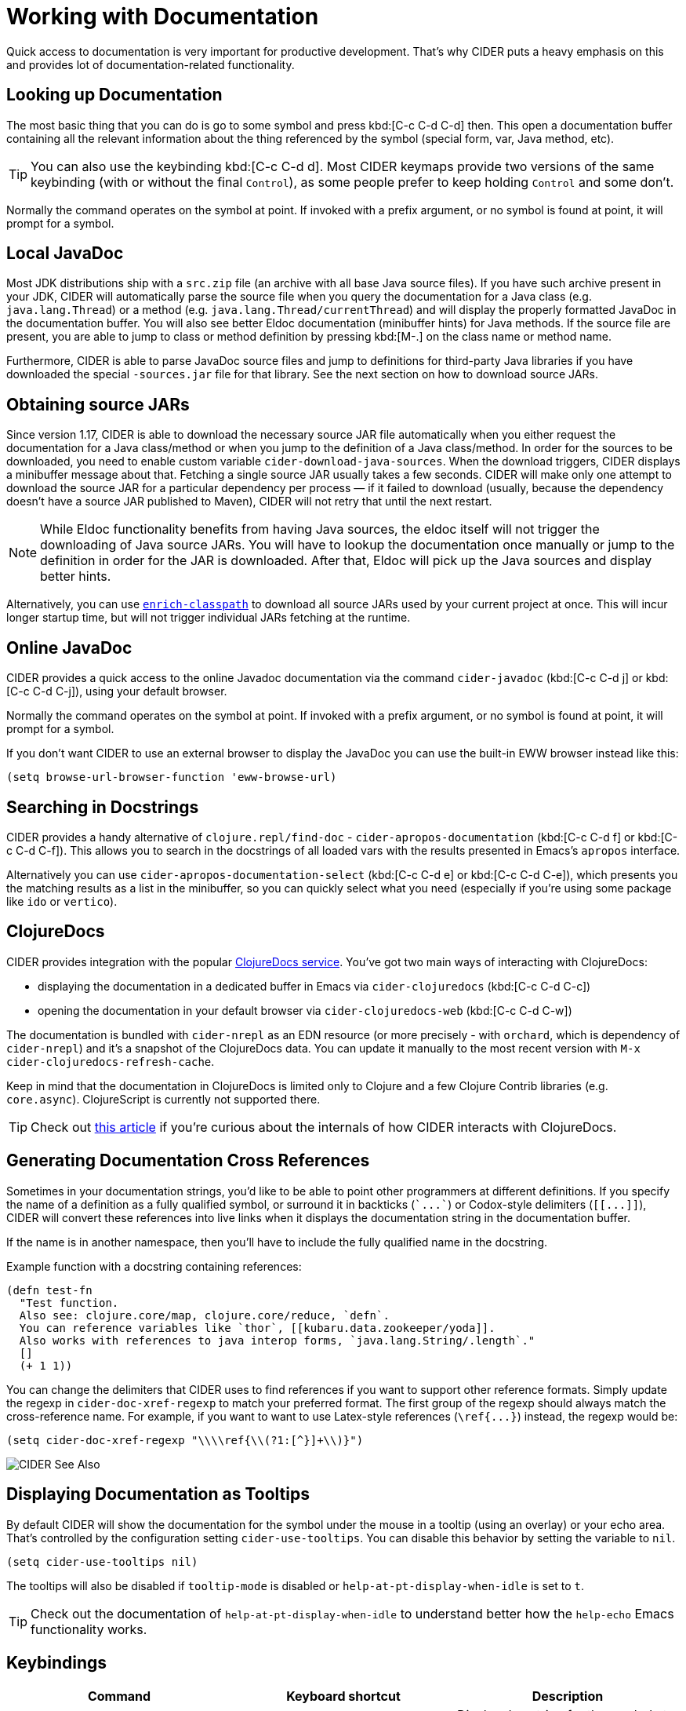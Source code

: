 = Working with Documentation

Quick access to documentation is very important for productive
development. That's why CIDER puts a heavy emphasis on this
and provides lot of documentation-related functionality.

== Looking up Documentation

The most basic thing that you can do is go to some symbol and
press kbd:[C-c C-d C-d] then. This open a documentation buffer
containing all the relevant information about the thing referenced
by the symbol (special form, var, Java method, etc).

TIP: You can also use the keybinding kbd:[C-c C-d d]. Most CIDER keymaps
provide two versions of the same keybinding (with or without the final `Control`),
as some people prefer to keep holding `Control` and some don't.

Normally the command operates on the symbol at point.  If invoked with a prefix argument, or no symbol is found at point, it will prompt for a symbol.

== Local JavaDoc

Most JDK distributions ship with a `src.zip` file (an archive with all base Java source files). If you have such archive present in your JDK, CIDER will automatically parse the source file when you query the documentation for a Java class (e.g. `java.lang.Thread`) or a method (e.g. `java.lang.Thread/currentThread`) and will display the properly formatted JavaDoc in the documentation buffer. You will also see better Eldoc documentation (minibuffer hints) for Java methods. If the source file are present, you are able to jump to class or method definition by pressing kbd:[M-.] on the class name or method name.

Furthermore, CIDER is able to parse JavaDoc source files and jump to definitions for third-party Java libraries if you have downloaded the special `-sources.jar` file for that library. See the next section on how to download source JARs.

== Obtaining source JARs

Since version 1.17, CIDER is able to download the necessary source JAR file automatically when you either request the documentation for a Java class/method or when you jump to the definition of a Java class/method. In order for the sources to be downloaded, you need to enable custom variable `cider-download-java-sources`. When the download triggers, CIDER displays a minibuffer message about that. Fetching a single source JAR usually takes a few seconds. CIDER will make only one attempt to download the source JAR for a particular dependency per process — if it failed to download (usually, because the dependency doesn't have a source JAR published to Maven), CIDER will not retry that until the next restart.

NOTE: While Eldoc functionality benefits from having Java sources, the eldoc itself will not trigger the downloading of Java source JARs. You will have to lookup the documentation once manually or jump to the definition in order for the JAR is downloaded. After that, Eldoc will pick up the Java sources and display better hints.

Alternatively, you can use https://github.com/clojure-emacs/enrich-classpath[`enrich-classpath`] to download all source JARs used by your current project at once. This will incur longer startup time, but will not trigger individual JARs fetching at the runtime.

== Online JavaDoc

CIDER provides a quick access to the online Javadoc documentation
via the command `cider-javadoc` (kbd:[C-c C-d j] or kbd:[C-c C-d C-j]), using your default browser.

Normally the command operates on the symbol at point.  If invoked with a prefix argument, or no symbol is found at point, it will prompt for a symbol.

If you don't want CIDER to use an external browser to display the JavaDoc you can use the built-in
EWW browser instead like this:

[source,lisp]
----
(setq browse-url-browser-function 'eww-browse-url)
----

== Searching in Docstrings

CIDER provides a handy alternative of `clojure.repl/find-doc` - `cider-apropos-documentation` (kbd:[C-c C-d f] or
kbd:[C-c C-d C-f]). This allows you to search in the docstrings of all loaded vars with the results presented
in Emacs's `apropos` interface.

Alternatively you can use `cider-apropos-documentation-select` (kbd:[C-c C-d e] or kbd:[C-c C-d C-e]), which presents you the matching
results as a list in the minibuffer, so you can quickly select what you need (especially if you're using some package like `ido` or `vertico`).

== ClojureDocs

CIDER provides integration with the popular https://clojuredocs.org/[ClojureDocs service].
You've got two main ways of interacting with ClojureDocs:

* displaying the documentation in a dedicated buffer in Emacs via `cider-clojuredocs` (kbd:[C-c C-d C-c])
* opening the documentation in your default browser via `cider-clojuredocs-web` (kbd:[C-c C-d C-w])

The documentation is bundled with `cider-nrepl` as an EDN resource (or more
precisely - with `orchard`, which is dependency of `cider-nrepl`) and it's a
snapshot of the ClojureDocs data. You can update it manually to the most recent
version with `M-x cider-clojuredocs-refresh-cache`.

Keep in mind that the documentation in ClojureDocs is limited only to Clojure and a few
Clojure Contrib libraries (e.g. `core.async`). ClojureScript is currently not supported
there.

TIP: Check out https://metaredux.com/posts/2019/12/14/exporting-clojuredocs-as-edn.html[this article] if you're curious about the internals of how CIDER interacts with ClojureDocs.

== Generating Documentation Cross References

Sometimes in your documentation strings, you'd like to be able to
point other programmers at different definitions. If you specify the
name of a definition as a fully qualified symbol, or surround it in
backticks (`++`...`++`) or Codox-style delimiters (`+[[...]]+`), CIDER
will convert these references into live links when it displays the
documentation string in the documentation buffer.

If the name is in another namespace, then you'll have to include the
fully qualified name in the docstring.

Example function with a docstring containing references:

----
(defn test-fn
  "Test function.
  Also see: clojure.core/map, clojure.core/reduce, `defn`.
  You can reference variables like `thor`, [[kubaru.data.zookeeper/yoda]].
  Also works with references to java interop forms, `java.lang.String/.length`."
  []
  (+ 1 1))
----

You can change the delimiters that CIDER uses to find references if
you want to support other reference formats.  Simply update the regexp in
`cider-doc-xref-regexp` to match your preferred format. The first
group of the regexp should always match the cross-reference name. For
example, if you want to want to use Latex-style references
(`+\ref{...}+`) instead, the regexp would be:

----
(setq cider-doc-xref-regexp "\\\\ref{\\(?1:[^}]+\\)}")
----

image::cider_see_also.gif[CIDER See Also]

== Displaying Documentation as Tooltips

By default CIDER will show the documentation for the symbol under the mouse in a
tooltip (using an overlay) or your echo area. That's controlled by the
configuration setting `cider-use-tooltips`. You can disable this behavior by
setting the variable to `nil`.

----
(setq cider-use-tooltips nil)
----

The tooltips will also be disabled if `tooltip-mode` is disabled or `help-at-pt-display-when-idle` is set to `t`.

TIP: Check out the documentation of `help-at-pt-display-when-idle` to understand better how the `help-echo` Emacs functionality works.

== Keybindings

|===
| Command | Keyboard shortcut | Description

| `cider-doc`
| kbd:[C-c C-d d] +
kbd:[C-c C-d C-d]
| Display doc string for the symbol at point.  If invoked with a prefix argument, or no symbol is found at point, prompt for a symbol.

| `cider-javadoc`
| kbd:[C-c C-d j] +
kbd:[C-c C-d C-j]
| Display JavaDoc (in your default browser) for the symbol at point.  If invoked with a prefix argument, or no symbol is found at point, prompt for a symbol.

| `cider-clojuredocs`
| kbd:[C-c C-d c] +
kbd:[C-c C-d C-c]
| Lookup symbol in ClojureDocs.

| `cider-clojuredocs-web`
| kbd:[C-c C-d w] +
kbd:[C-c C-d C-w]
| Open the ClojureDocs documentation for symbol in a web browser.

| `cider-apropos`
| kbd:[C-c C-d a] +
kbd:[C-c C-d C-a]
| Apropos search for functions/vars.

| `cider-apropos-documentation`
| kbd:[C-c C-d f] +
kbd:[C-c C-d C-f]
| Apropos search for documentation.

| `cider-apropos-documentation-select`
| kbd:[C-c C-d e] +
kbd:[C-c C-d C-e]
| Apropos search for documentation & select.
|===
